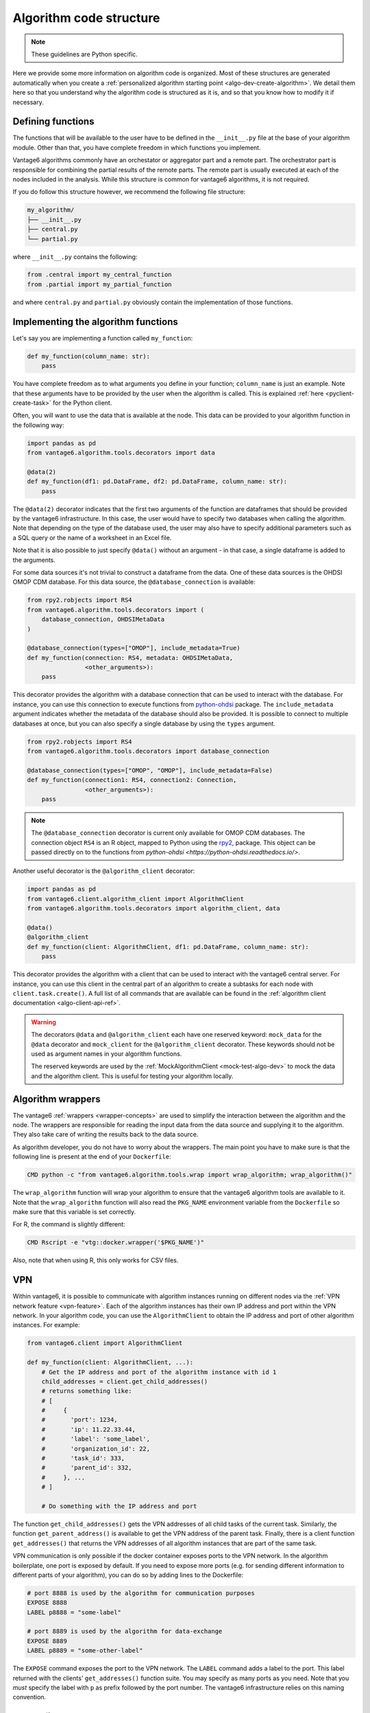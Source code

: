 .. _algo-code_structure:

Algorithm code structure
========================

.. note::

  These guidelines are Python specific.

Here we provide some more information on algorithm code is organized.
Most of these structures are generated automatically when you create a
:ref:`personalized algorithm starting point <algo-dev-create-algorithm>`. We detail
them here so that you understand why the algorithm code is structured as it is,
and so that you know how to modify it if necessary.

Defining functions
------------------

The functions that will be available to the user have to be defined in the
``__init__.py`` file at the base of your algorithm module. Other than that,
you have complete freedom in which functions you implement.

Vantage6 algorithms commonly have an orchestator or aggregator part and a
remote part. The orchestrator part is responsible for combining the partial
results of the remote parts. The remote part is usually executed at each of the
nodes included in the analysis. While this structure is common for vantage6
algorithms, it is not required.

If you do follow this structure however, we recommend the following file
structure:

.. code:: bash

   my_algorithm/
   ├── __init__.py
   ├── central.py
   └── partial.py

where ``__init__.py`` contains the following:

.. code:: python

   from .central import my_central_function
   from .partial import my_partial_function

and where ``central.py`` and ``partial.py`` obviously contain the implementation
of those functions.

.. _implementing-decorators:

Implementing the algorithm functions
------------------------------------

Let's say you are implementing a function called ``my_function``:

.. code:: python

   def my_function(column_name: str):
       pass

You have complete freedom as to what arguments you define in your function;
``column_name`` is just an example. Note that these arguments
have to be provided by the user when the algorithm is called. This is explained
:ref:`here <pyclient-create-task>` for the Python client.

Often, you will want to use the data that is available at the node. This data
can be provided to your algorithm function in the following way:

.. code:: python

    import pandas as pd
    from vantage6.algorithm.tools.decorators import data

    @data(2)
    def my_function(df1: pd.DataFrame, df2: pd.DataFrame, column_name: str):
        pass

The ``@data(2)`` decorator indicates that the first two arguments of the
function are dataframes that should be provided by the vantage6 infrastructure.
In this case, the user would have to specify two databases when calling the
algorithm. Note that depending on the type of the database used, the user may
also have to specify additional parameters such as a SQL query or the name of a
worksheet in an Excel file.

Note that it is also possible to just specify ``@data()`` without an argument -
in that case, a single dataframe is added to the arguments.

For some data sources it's not trivial to construct a dataframe from the data.
One of these data sources is the OHDSI OMOP CDM database. For this data source,
the ``@database_connection`` is available:

.. code:: python

    from rpy2.robjects import RS4
    from vantage6.algorithm.tools.decorators import (
        database_connection, OHDSIMetaData
    )

    @database_connection(types=["OMOP"], include_metadata=True)
    def my_function(connection: RS4, metadata: OHDSIMetaData,
                    <other_arguments>):
        pass

This decorator provides the algorithm with a database connection that can be
used to interact with the database. For instance, you can use this connection
to execute functions from
`python-ohdsi <https://python-ohdsi.readthedocs.io/>`_ package. The
``include_metadata`` argument indicates whether the metadata of the database
should also be provided. It is possible to connect to multiple databases at
once, but you can also specify a single database by using the ``types``
argument.

.. code:: python

    from rpy2.robjects import RS4
    from vantage6.algorithm.tools.decorators import database_connection

    @database_connection(types=["OMOP", "OMOP"], include_metadata=False)
    def my_function(connection1: RS4, connection2: Connection,
                    <other_arguments>):
        pass

.. note::

    The ``@database_connection`` decorator is current only available for
    OMOP CDM databases. The connection object ``RS4`` is an R object, mapped
    to Python using the `rpy2 <https://rpy2.github.io/>`_, package. This
    object can be passed directly on to the functions from
    `python-ohdsi <https://python-ohdsi.readthedocs.io/>`.

Another useful decorator is the ``@algorithm_client`` decorator:

.. code:: python

    import pandas as pd
    from vantage6.client.algorithm_client import AlgorithmClient
    from vantage6.algorithm.tools.decorators import algorithm_client, data

    @data()
    @algorithm_client
    def my_function(client: AlgorithmClient, df1: pd.DataFrame, column_name: str):
        pass

This decorator provides the algorithm with a client that can be used to interact
with the vantage6 central server. For instance, you can use this client in
the central part of an algorithm to create a subtasks for each node with
``client.task.create()``. A full list of all commands that are available
can be found in the :ref:`algorithm client documentation <algo-client-api-ref>`.

.. warning::

    The decorators ``@data`` and ``@algorithm_client`` each have one reserved
    keyword: ``mock_data`` for the ``@data`` decorator and ``mock_client`` for
    the ``@algorithm_client`` decorator. These keywords should not be used as
    argument names in your algorithm functions.

    The reserved keywords are used by the
    :ref:`MockAlgorithmClient <mock-test-algo-dev>` to mock the data and the
    algorithm client. This is useful for testing your algorithm locally.


Algorithm wrappers
------------------

The vantage6 :ref:`wrappers <wrapper-concepts>` are used to simplify the
interaction between the algorithm and the node. The wrappers are responsible
for reading the input data from the data source and supplying it to the algorithm.
They also take care of writing the results back to the data source.

As algorithm developer, you do not have to worry about the wrappers. The main
point you have to make sure is that the following line is present at the end of
your ``Dockerfile``:

.. code:: docker

    CMD python -c "from vantage6.algorithm.tools.wrap import wrap_algorithm; wrap_algorithm()"

The ``wrap_algorithm`` function will wrap your algorithm to ensure that the
vantage6 algorithm tools are available to it. Note that the ``wrap_algorithm``
function will also read the ``PKG_NAME`` environment variable from the
``Dockerfile`` so make sure that this variable is set correctly.

For R, the command is slightly different:

.. code:: r

   CMD Rscript -e "vtg::docker.wrapper('$PKG_NAME')"

Also, note that when using R, this only works for CSV files.

.. _vpn-in-algo-dev:

VPN
---

Within vantage6, it is possible to communicate with algorithm instances running
on different nodes via the :ref:`VPN network feature <vpn-feature>`. Each of
the algorithm instances has their own IP address and port within the VPN
network. In your algorithm code, you can use the ``AlgorithmClient`` to obtain
the IP address and port of other algorithm instances. For example:

.. code:: python

    from vantage6.client import AlgorithmClient

    def my_function(client: AlgorithmClient, ...):
        # Get the IP address and port of the algorithm instance with id 1
        child_addresses = client.get_child_addresses()
        # returns something like:
        # [
        #     {
        #       'port': 1234,
        #       'ip': 11.22.33.44,
        #       'label': 'some_label',
        #       'organization_id': 22,
        #       'task_id': 333,
        #       'parent_id': 332,
        #     }, ...
        # ]

        # Do something with the IP address and port

The function ``get_child_addresses()`` gets the VPN addresses of all child
tasks of the current task. Similarly, the function ``get_parent_address()``
is available to get the VPN address of the parent task. Finally, there is
a client function ``get_addresses()`` that returns the VPN addresses of all
algorithm instances that are part of the same task.

VPN communication is only possible if the docker container exposes ports to
the VPN network. In the algorithm boilerplate, one port is exposed by default.
If you need to expose more ports (e.g. for sending different information to
different parts of your algorithm), you can do so by adding lines to the
Dockerfile:

.. code:: bash

   # port 8888 is used by the algorithm for communication purposes
   EXPOSE 8888
   LABEL p8888 = "some-label"

   # port 8889 is used by the algorithm for data-exchange
   EXPOSE 8889
   LABEL p8889 = "some-other-label"

The ``EXPOSE`` command exposes the port to the VPN network. The ``LABEL``
command adds a label to the port. This label returned with the clients'
``get_addresses()`` function suite. You may specify as many ports as you need.
Note that you *must* specify the label with ``p`` as prefix followed by the
port number. The vantage6 infrastructure relies on this naming convention.


Dockerfile structure
--------------------

Once the algorithm code is written, the algorithm needs to be packaged and made
available for retrieval by the nodes. The algorithm is packaged in a Docker
image. A Docker image is created from a Dockerfile, which acts as a blue-print.

The Dockerfile is already present in the boilerplate code. Usually, the only
line that you need to update is the ``PKG_NAME`` variable to the name of your
algorithm package.


